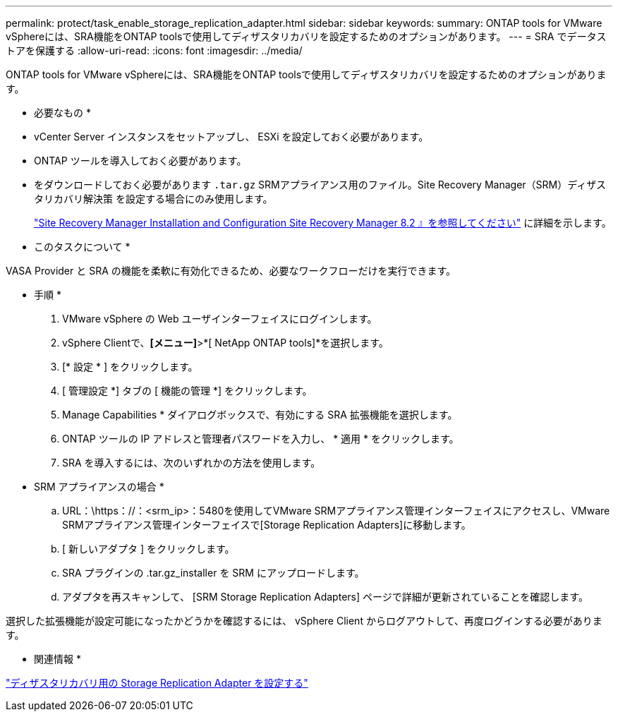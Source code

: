 ---
permalink: protect/task_enable_storage_replication_adapter.html 
sidebar: sidebar 
keywords:  
summary: ONTAP tools for VMware vSphereには、SRA機能をONTAP toolsで使用してディザスタリカバリを設定するためのオプションがあります。 
---
= SRA でデータストアを保護する
:allow-uri-read: 
:icons: font
:imagesdir: ../media/


[role="lead"]
ONTAP tools for VMware vSphereには、SRA機能をONTAP toolsで使用してディザスタリカバリを設定するためのオプションがあります。

* 必要なもの *

* vCenter Server インスタンスをセットアップし、 ESXi を設定しておく必要があります。
* ONTAP ツールを導入しておく必要があります。
* をダウンロードしておく必要があります `.tar.gz` SRMアプライアンス用のファイル。Site Recovery Manager（SRM）ディザスタリカバリ解決策 を設定する場合にのみ使用します。
+
https://docs.vmware.com/en/Site-Recovery-Manager/8.2/com.vmware.srm.install_config.doc/GUID-B3A49FFF-E3B9-45E3-AD35-093D896596A0.html["Site Recovery Manager Installation and Configuration Site Recovery Manager 8.2 』を参照してください"] に詳細を示します。



* このタスクについて *

VASA Provider と SRA の機能を柔軟に有効化できるため、必要なワークフローだけを実行できます。

* 手順 *

. VMware vSphere の Web ユーザインターフェイスにログインします。
. vSphere Clientで、*[メニュー]*>*[ NetApp ONTAP tools]*を選択します。
. [* 設定 * ] をクリックします。
. [ 管理設定 *] タブの [ 機能の管理 *] をクリックします。
. Manage Capabilities * ダイアログボックスで、有効にする SRA 拡張機能を選択します。
. ONTAP ツールの IP アドレスと管理者パスワードを入力し、 * 適用 * をクリックします。
. SRA を導入するには、次のいずれかの方法を使用します。
+
* SRM アプライアンスの場合 *

+
.. URL：\https：//：<srm_ip>：5480を使用してVMware SRMアプライアンス管理インターフェイスにアクセスし、VMware SRMアプライアンス管理インターフェイスで[Storage Replication Adapters]に移動します。
.. [ 新しいアダプタ ] をクリックします。
.. SRA プラグインの .tar.gz_installer を SRM にアップロードします。
.. アダプタを再スキャンして、 [SRM Storage Replication Adapters] ページで詳細が更新されていることを確認します。




選択した拡張機能が設定可能になったかどうかを確認するには、 vSphere Client からログアウトして、再度ログインする必要があります。

* 関連情報 *

link:../concepts/concept_manage_disaster_recovery_setup_using_srm.html["ディザスタリカバリ用の Storage Replication Adapter を設定する"]
